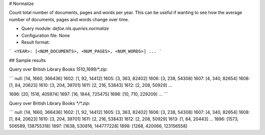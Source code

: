 # Normalize

Count total number of documents, pages and words per year. This can be useful if wanting to see how the average number of documents, pages and words change over time.

* Query module: `defoe.nls.queries.normalize`
* Configuration file: None
* Result format:

```
<YEAR>: [<NUM_DOCUMENTS>, <NUM_PAGES>, <NUM_WORDS>]
...
```

## Sample results

Query over British Library Books `1510_1699/*.zip`:

```
null: [14, 1660, 366436]
1602: [1, 92, 14412]
1605: [3, 363, 82402]
1606: [3, 238, 54308]
1607: [4, 340, 82654]
1608: [1, 84, 20623]
1610: [3, 204, 39701]
1611: [2, 216, 53843]
1612: [2, 208, 50929]
...

1696: [20, 1516, 405974]
1697: [16, 1844, 725475]
1698: [10, 710, 229209]
...
```

Query over British Library Books `*/*.zip`:

```
null: [14, 1660, 366436]
1602: [1, 92, 14412]
1605: [3, 363, 82402]
1606: [3, 238, 54308]
1607: [4, 340, 82654]
1608: [1, 84, 20623]
1610: [3, 204, 39701]
1611: [2, 216, 53843]
1612: [2, 208, 50929]
1613: [1, 84, 20443]
...
1896: [1573, 506589, 138755318]
1897: [1638, 530816, 144777228]
1898: [1268, 420066, 123156558]
